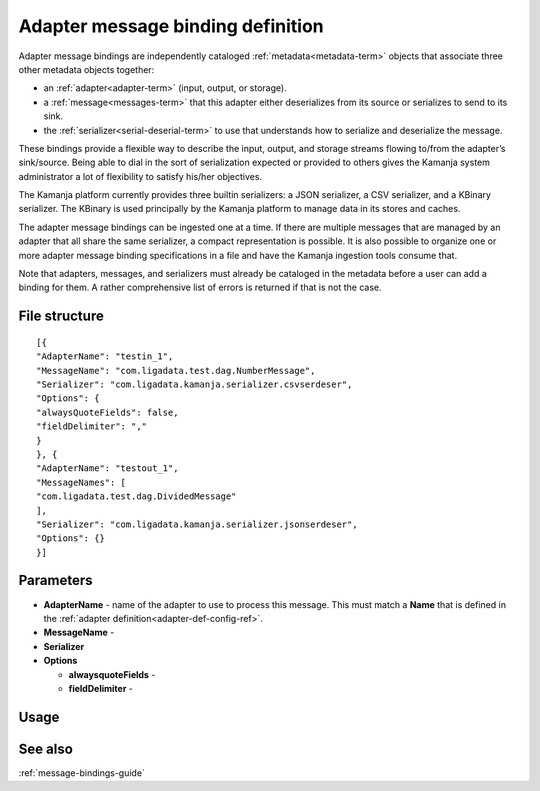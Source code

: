 
.. _adapter-binding-config-ref:

Adapter message binding definition
==================================

Adapter message bindings are independently cataloged
:ref:`metadata<metadata-term>` objects
that associate three other metadata objects together:

- an :ref:`adapter<adapter-term>` (input, output, or storage).
- a :ref:`message<messages-term>` that this adapter either deserializes
  from its source or serializes to send to its sink.
- the :ref:`serializer<serial-deserial-term>` to use that understands
  how to serialize and deserialize the message.

These bindings provide a flexible way to describe
the input, output, and storage streams
flowing to/from the adapter’s sink/source.
Being able to dial in the sort of serialization expected
or provided to others gives the Kamanja system administrator
a lot of flexibility to satisfy his/her objectives.

The Kamanja platform currently provides three builtin serializers:
a JSON serializer, a CSV serializer, and a KBinary serializer.
The KBinary is used principally by the Kamanja platform
to manage data in its stores and caches.

The adapter message bindings can be ingested one at a time.
If there are multiple messages that are managed by an adapter
that all share the same serializer, a compact representation is possible.
It is also possible to organize
one or more adapter message binding specifications
in a file and have the Kamanja ingestion tools consume that.

Note that adapters, messages, and serializers
must already be cataloged in the metadata
before a user can add a binding for them.
A rather comprehensive list of errors is returned if that is not the case.


File structure
--------------

::

  [{
  "AdapterName": "testin_1",
  "MessageName": "com.ligadata.test.dag.NumberMessage",
  "Serializer": "com.ligadata.kamanja.serializer.csvserdeser",
  "Options": {
  "alwaysQuoteFields": false,
  "fieldDelimiter": ","
  }
  }, {
  "AdapterName": "testout_1",
  "MessageNames": [
  "com.ligadata.test.dag.DividedMessage"
  ],
  "Serializer": "com.ligadata.kamanja.serializer.jsonserdeser",
  "Options": {}
  }]

Parameters
----------

- **AdapterName** - name of the adapter to use to process this
  message.  This must match a **Name** that is defined in the
  :ref:`adapter definition<adapter-def-config-ref>`.

- **MessageName** -

- **Serializer**

- **Options**

  - **alwaysquoteFields** -

  - **fieldDelimiter** -


Usage
-----

See also
--------

:ref:`message-bindings-guide`

